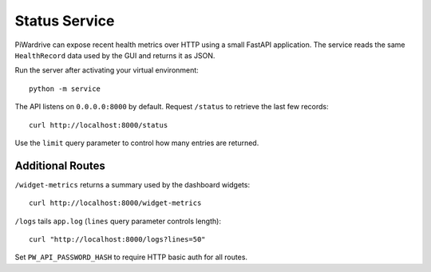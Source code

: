 Status Service
==============

PiWardrive can expose recent health metrics over HTTP using a small FastAPI
application. The service reads the same ``HealthRecord`` data used by the GUI
and returns it as JSON.

Run the server after activating your virtual environment::

    python -m service

The API listens on ``0.0.0.0:8000`` by default. Request ``/status`` to retrieve
the last few records::

    curl http://localhost:8000/status

Use the ``limit`` query parameter to control how many entries are returned.

Additional Routes
-----------------

``/widget-metrics`` returns a summary used by the dashboard widgets::

   curl http://localhost:8000/widget-metrics

``/logs`` tails ``app.log`` (``lines`` query parameter controls length)::

   curl "http://localhost:8000/logs?lines=50"

Set ``PW_API_PASSWORD_HASH`` to require HTTP basic auth for all routes.
